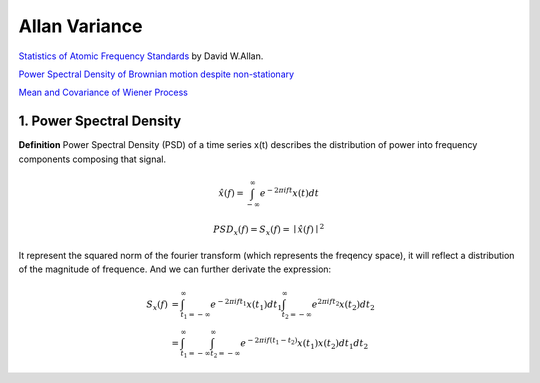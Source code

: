 Allan Variance
==================

`Statistics of Atomic Frequency Standards <http://tf.nist.gov/general/pdf/7.pdf>`_ by David W.Allan.

`Power Spectral Density of Brownian motion despite non-stationary <https://dsp.stackexchange.com/questions/45574/power-spectral-density-of-brownian-motion-despite-non-stationary>`_

`Mean and Covariance of Wiener Process <https://math.stackexchange.com/questions/568391/mean-and-covariance-of-wiener-process>`_


1. Power Spectral Density
-------------------------

**Definition** Power Spectral Density (PSD) of a time series x(t) describes the distribution of power into frequency components
composing that signal.

.. math::
  \hat{x}(f) = \int_{-\infty}^{\infty}e^{-2\pi i ft}x(t)dt

.. math::
  PSD_{x}(f) = S_{x}(f) = \mid \hat{x}(f) \mid^{2}

It represent the squared norm of the fourier transform (which represents the freqency space), it will reflect a distribution of the
magnitude of frequence. And we can further derivate the expression:

.. math::
  \begin{align}
  S_{x}(f) &= \int_{t_{1}=-\infty}^{\infty}e^{-2\pi i ft_{1}}x(t_{1})dt_{1}\int_{t_{2}=-\infty}^{\infty}e^{2\pi i ft_{2}}x(t_{2})dt_{2}\\
  &= \int_{t_{1}=-\infty}^{\infty}\int_{t_{2}=-\infty}^{\infty}e^{-2\pi i f(t_{1}-t_{2})}x(t_{1})x(t_{2})dt_{1}dt_{2}
  \end{align}
